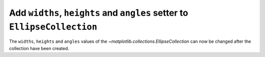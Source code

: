 Add ``widths``, ``heights`` and ``angles`` setter to ``EllipseCollection``
--------------------------------------------------------------------------

The ``widths``, ``heights`` and ``angles`` values of the `~matplotlib.collections.EllipseCollection`
can now be changed after the collection have been created.

.. plot::
    :include-source: true

    import matplotlib.pyplot as plt
    from matplotlib.collections import EllipseCollection
    import numpy as np

    rng = np.random.default_rng(0)

    widths = (2, )
    heights = (3, )
    angles = (45, )
    offsets = rng.random((10, 2)) * 10

    fig, ax = plt.subplots()

    ec = EllipseCollection(
        widths=widths,
        heights=heights,
        angles=angles,
        offsets=offsets,
        units='x',
        offset_transform=ax.transData,
        )

    ax.add_collection(ec)
    ax.set_xlim(-2, 12)
    ax.set_ylim(-2, 12)

    new_widths = rng.random((10, )) * 2
    new_heights = rng.random((10, )) * 3
    new_angles = rng.random((10, )) * 180

    ec.set(widths=new_widths, heights=new_heights, angles=new_angles)
